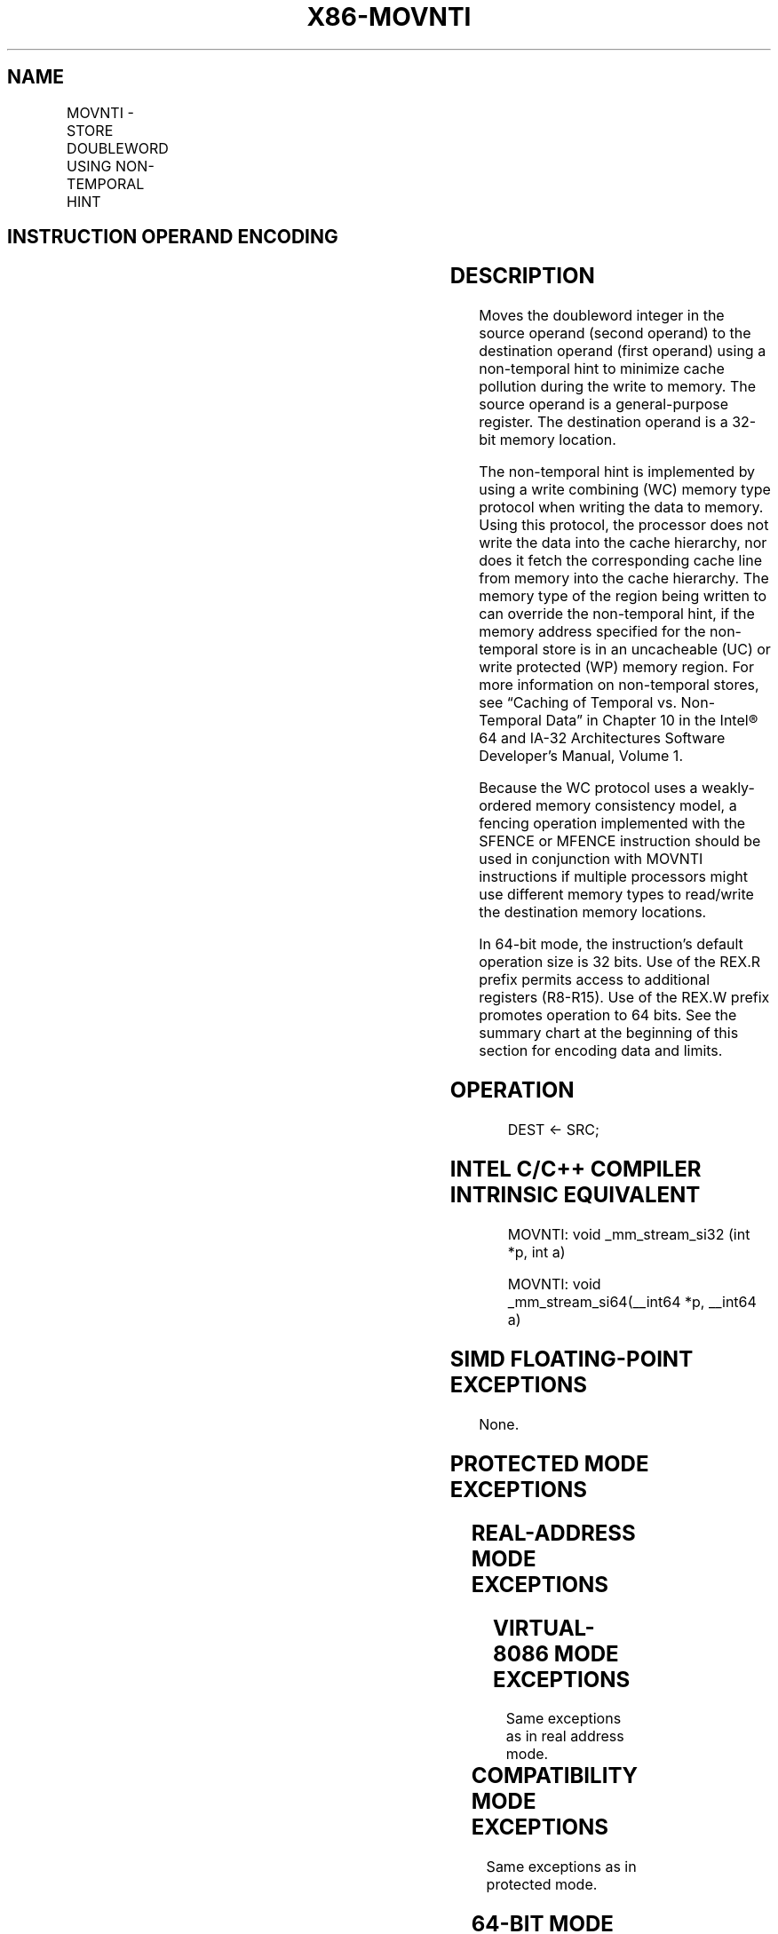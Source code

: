 .nh
.TH "X86-MOVNTI" "7" "May 2019" "TTMO" "Intel x86-64 ISA Manual"
.SH NAME
MOVNTI - STORE DOUBLEWORD USING NON-TEMPORAL HINT
.TS
allbox;
l l l l l l 
l l l l l l .
\fB\fCOpcode\fR	\fB\fCInstruction\fR	\fB\fCOp/En\fR	\fB\fC64\-Bit Mode\fR	\fB\fCCompat/Leg Mode\fR	\fB\fCDescription\fR
NP 0F C3 /r	MOVNTI r32	MR	Valid	Valid	T{
Move doubleword from m32 using non\-temporal hint.
T}
NP REX.W + 0F C3 /r	MOVNTI m64, r64	MR	Valid	N.E.	T{
Move quadword from m64 using non\-temporal hint.
T}
.TE

.SH INSTRUCTION OPERAND ENCODING
.TS
allbox;
l l l l l 
l l l l l .
Op/En	Operand 1	Operand 2	Operand 3	Operand 4
MR	ModRM:r/m (w)	ModRM:reg (r)	NA	NA
.TE

.SH DESCRIPTION
.PP
Moves the doubleword integer in the source operand (second operand) to
the destination operand (first operand) using a non\-temporal hint to
minimize cache pollution during the write to memory. The source operand
is a general\-purpose register. The destination operand is a 32\-bit
memory location.

.PP
The non\-temporal hint is implemented by using a write combining (WC)
memory type protocol when writing the data to memory. Using this
protocol, the processor does not write the data into the cache
hierarchy, nor does it fetch the corresponding cache line from memory
into the cache hierarchy. The memory type of the region being written to
can override the non\-temporal hint, if the memory address specified for
the non\-temporal store is in an uncacheable (UC) or write protected (WP)
memory region. For more information on non\-temporal stores, see “Caching
of Temporal vs. Non\-Temporal Data” in Chapter 10 in the Intel® 64 and
IA\-32 Architectures Software Developer’s Manual, Volume 1.

.PP
Because the WC protocol uses a weakly\-ordered memory consistency model,
a fencing operation implemented with the SFENCE or MFENCE instruction
should be used in conjunction with MOVNTI instructions if multiple
processors might use different memory types to read/write the
destination memory locations.

.PP
In 64\-bit mode, the instruction’s default operation size is 32 bits. Use
of the REX.R prefix permits access to additional registers (R8\-R15). Use
of the REX.W prefix promotes operation to 64 bits. See the summary chart
at the beginning of this section for encoding data and limits.

.SH OPERATION
.PP
.RS

.nf
DEST ← SRC;

.fi
.RE

.SH INTEL C/C++ COMPILER INTRINSIC EQUIVALENT
.PP
.RS

.nf
MOVNTI: void \_mm\_stream\_si32 (int *p, int a)

MOVNTI: void \_mm\_stream\_si64(\_\_int64 *p, \_\_int64 a)

.fi
.RE

.SH SIMD FLOATING\-POINT EXCEPTIONS
.PP
None.

.SH PROTECTED MODE EXCEPTIONS
.TS
allbox;
l l 
l l .
#GP(0)	T{
For an illegal memory operand effective address in the CS, DS, ES, FS or GS segments.
T}
#SS(0)	T{
For an illegal address in the SS segment.
T}
#PF(fault\-code)	For a page fault.
#UD	If CPUID.01H:EDX.SSE2
[
bit 26
]
 = 0.
	If the LOCK prefix is used.
.TE

.SH REAL\-ADDRESS MODE EXCEPTIONS
.TS
allbox;
l l 
l l .
#GP	T{
If any part of the operand lies outside the effective address space from 0 to FFFFH.
T}
#UD	If CPUID.01H:EDX.SSE2
[
bit 26
]
 = 0.
	If the LOCK prefix is used.
.TE

.SH VIRTUAL\-8086 MODE EXCEPTIONS
.PP
Same exceptions as in real address mode.

.TS
allbox;
l l 
l l .
#PF(fault\-code)	For a page fault.
.TE

.SH COMPATIBILITY MODE EXCEPTIONS
.PP
Same exceptions as in protected mode.

.SH 64\-BIT MODE EXCEPTIONS
.TS
allbox;
l l 
l l .
#SS(0)	T{
If a memory address referencing the SS segment is in a non\-canonical form.
T}
#GP(0)	T{
If the memory address is in a non\-canonical form.
T}
#PF(fault\-code)	For a page fault.
#UD	If CPUID.01H:EDX.SSE2
[
bit 26
]
 = 0.
	If the LOCK prefix is used.
#AC(0)	T{
If alignment checking is enabled and an unaligned memory reference is made while the current privilege level is 3.
T}
.TE

.SH SEE ALSO
.PP
x86\-manpages(7) for a list of other x86\-64 man pages.

.SH COLOPHON
.PP
This UNOFFICIAL, mechanically\-separated, non\-verified reference is
provided for convenience, but it may be incomplete or broken in
various obvious or non\-obvious ways. Refer to Intel® 64 and IA\-32
Architectures Software Developer’s Manual for anything serious.

.br
This page is generated by scripts; therefore may contain visual or semantical bugs. Please report them (or better, fix them) on https://github.com/ttmo-O/x86-manpages.

.br
MIT licensed by TTMO 2020 (Turkish Unofficial Chamber of Reverse Engineers - https://ttmo.re).
